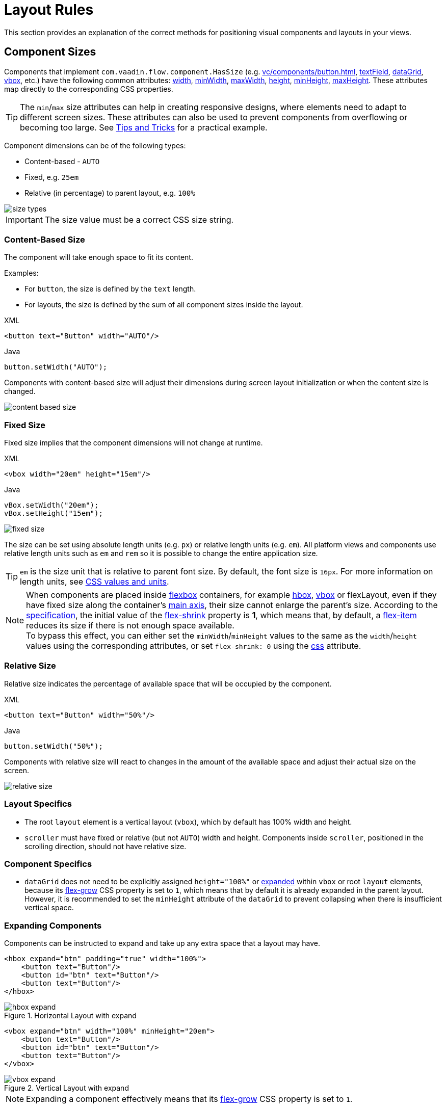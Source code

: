= Layout Rules

This section provides an explanation of the correct methods for positioning visual components and layouts in your views.

[[component-sizes]]
== Component Sizes

Components that implement `com.vaadin.flow.component.HasSize` (e.g. xref:vc/components/button.adoc[], xref:vc/components/button.adoc[textField], xref:vc/components/button.adoc[dataGrid], xref:vc/components/button.adoc[vbox], etc.) have the following common attributes: xref:vc/common-attributes.adoc#width[width], xref:vc/common-attributes.adoc#minWidth[minWidth], xref:vc/common-attributes.adoc#maxWidth[maxWidth], xref:vc/common-attributes.adoc#height[height], xref:vc/common-attributes.adoc#minHeight[minHeight], xref:vc/common-attributes.adoc#maxHeight[maxHeight]. These attributes map directly to the corresponding CSS properties.

TIP: The `min`/`max` size attributes can help in creating responsive designs, where elements need to adapt to different screen sizes. These attributes can also be used to prevent components from overflowing or becoming too large. See <<tips-and-tricks, Tips and Tricks>> for a practical example.

Component dimensions can be of the following types:

* Content-based - `AUTO`
* Fixed, e.g. `25em`
* Relative (in percentage) to parent layout, e.g. `100%`

image::layout-rules/size-types.png[]

IMPORTANT: The size value must be a correct CSS size string.

[[content-based-size]]
=== Content-Based Size

The component will take enough space to fit its content.

Examples:

* For `button`, the size is defined by the `text` length.
* For layouts, the size is defined by the sum of all component sizes inside the layout.

.XML
[source,xml]
----
<button text="Button" width="AUTO"/>
----

.Java
[source,java]
----
button.setWidth("AUTO");
----

Components with content-based size will adjust their dimensions during screen layout initialization or when the content size is changed.

image::layout-rules/content-based-size.png[]

[[fixed-size]]
=== Fixed Size

Fixed size implies that the component dimensions will not change at runtime.

.XML
[source,xml]
----
<vbox width="20em" height="15em"/>
----

.Java
[source,java]
----
vBox.setWidth("20em");
vBox.setHeight("15em");
----

image::layout-rules/fixed-size.png[]

The size can be set using absolute length units (e.g. `px`) or relative length units (e.g. `em`). All platform views and components use relative length units such as `em` and `rem` so it is possible to change the entire application size.

TIP: `em` is the size unit that is relative to parent font size. By default, the font size is `16px`. For more information on length units, see https://developer.mozilla.org/en-US/docs/Learn/CSS/Building_blocks/Values_and_units[CSS values and units^].

NOTE: When components are placed inside https://developer.mozilla.org/en-US/docs/Web/CSS/CSS_flexible_box_layout/Basic_concepts_of_flexbox[flexbox^] containers, for example xref:vc/layouts/hbox.adoc[hbox], xref:vc/layouts/vbox.adoc[vbox] or flexLayout, even if they have fixed size along the container's https://developer.mozilla.org/en-US/docs/Web/CSS/CSS_flexible_box_layout/Basic_concepts_of_flexbox#the_main_axis[main axis^], their size cannot enlarge the parent's size. According to the https://www.w3.org/TR/css-flexbox-1/#propdef-flex-shrink[specification^], the initial value of the https://developer.mozilla.org/en-US/docs/Web/CSS/flex-shrink[flex-shrink^] property is *1*, which means that, by default, a https://developer.mozilla.org/en-US/docs/Glossary/Flex_Item[flex-item^] reduces its size if there is not enough space available. +
To bypass this effect, you can either set the `minWidth`/`minHeight` values to the same as the `width`/`height` values using the corresponding attributes, or set `flex-shrink: 0` using the xref:vc/common-attributes.adoc#css[css] attribute.

[[relative-size]]
=== Relative Size

Relative size indicates the percentage of available space that will be occupied by the component.

.XML
[source,xml]
----
<button text="Button" width="50%"/>
----

.Java
[source,java]
----
button.setWidth("50%");
----

Components with relative size will react to changes in the amount of the available space and adjust their actual size on the screen.

image::layout-rules/relative-size.png[]

[[layout-specifics]]
=== Layout Specifics

* The root `layout` element is a vertical layout (`vbox`), which by default has 100% width and height.

* `scroller` must have fixed or relative (but not `AUTO`) width and height. Components inside `scroller`, positioned in the scrolling direction, should not have relative size.

[[component-specifics]]
=== Component Specifics

* `dataGrid` does not need to be explicitly assigned `height="100%"` or <<expand,expanded>>  within `vbox` or root `layout` elements, because its https://developer.mozilla.org/en-US/docs/Web/CSS/flex-grow[flex-grow^] CSS property is set to `1`, which means that by default it is already expanded in the parent layout. However, it is recommended to set the `minHeight` attribute of the `dataGrid` to prevent collapsing when there is insufficient vertical space.

[[expand]]
=== Expanding Components

Components can be instructed to expand and take up any extra space that a layout may have.

[source,xml]
----
<hbox expand="btn" padding="true" width="100%">
    <button text="Button"/>
    <button id="btn" text="Button"/>
    <button text="Button"/>
</hbox>
----

.Horizontal Layout with expand
image::layout-rules/hbox-expand.png[]

[source,xml]
----
<vbox expand="btn" width="100%" minHeight="20em">
    <button text="Button"/>
    <button id="btn" text="Button"/>
    <button text="Button"/>
</vbox>
----

.Vertical Layout with expand
image::layout-rules/vbox-expand.png[]

NOTE: Expanding a component effectively means that its https://developer.mozilla.org/en-US/docs/Web/CSS/flex-grow[flex-grow^] CSS property is set to `1`.

[[spacing-margin-padding]]
== Spacing, Margin and Padding

With spacing, margin and padding you can define an empty space around components and inside them.

[[spacing]]
=== Spacing

The `spacing` attribute toggles `spacing` theme setting for the component. If a theme supports this attribute, it will apply or remove spacing for the component.

.Horizontal Layout without spacing
image::layout-rules/hbox-no-spacing.png[]

.Horizontal Layout with default spacing
image::layout-rules/hbox-spacing.png[]

.Vertical Layout with default spacing
image::layout-rules/vbox-spacing.png[]

Spacing is on by default for `vbox` and `hbox` components.

[[spacing-variants]]
==== Spacing Variants

The `spacing` attribute implicitly adds medium spacing to the component theme, which is equivalent to defining `themeNames="spacing"`. To set other options, use the `themeNames` attribute explicitly. Five different spacing theme variants are available:

[cols="1,1"]
|===
|Theme Variant |Usage Recommendation

|`spacing-xs`
| Extra-small space between items

|`spacing-s`
| Small space between items

|`spacing`
| Medium space between items

|`spacing-l`
| Large space between items

|`spacing-xl`
| Extra-large space between items
|===

Example of adding `spacing-xl` spacing variant:

[source,xml]
----
<vbox themeNames="spacing-xl" alignItems="STRETCH">
    <button text="Button"/>
    <button text="Button"/>
    <button text="Button"/>
</vbox>
----

.Vertical Layout with spacing-xl theme variant
image::layout-rules/vbox-spacing-xl.png[]

[[padding]]
=== Padding

The `padding` attribute enables setting space between layout borders and nested components.

.Vertical Layout with padding
image::layout-rules/vbox-padding.png[]

Padding is on by default for `vbox`. You can turn it off by setting the `padding` attribute to `false`. For `hbox`, padding is off by default and can be turned on by setting the `padding` attribute to `true`.

[[margin]]
=== Margin

Margin is a space around layout borders.

.Vertical Layout with margin
image::layout-rules/vbox-margin.png[]

Margin is off by default. You can turn it on using the `margin` attribute.

[[alignment]]
== Alignment

[[justify-content-mode]]
=== JustifyContent Mode

The `justifyContent` attribute corresponds to the https://developer.mozilla.org/en-US/docs/Web/CSS/justify-content[justify-content^] CSS property which defines how the browser distributes space between and around content items along the *main axis* of a flex container.

[cols="1,1"]
|===
|Value |Descsription

|`START` (default)
|Items are positioned at the beginning of the container.

|`CENTER`
|Items are positioned at the center of the container.

|`END`
|Items are positioned at the end of the container.

|`BETWEEN`
|Items are positioned with space between the lines; first item is on the start line, last item on the end line.

|`AROUND`
|Items are evenly positioned in the line with equal space around them. Note that start and end gaps are half the size of the space between each item.

|`EVENLY`
|Items are positioned so that the spacing between any two items (and the space to the edges) is equal.
|===

For `vbox` and `flexLayout` with `flexDirection="COLUMN"` (that is when `flex-direction: column`) the `justifyContent` attribute works as follows:

[source,xml]
----
<vbox justifyContent="START" minHeight="20em">
    <button text="Button"/>
    <button text="Button"/>
    <button text="Button"/>
</vbox>
----

.Vertical Layout with justifyContent="START"
image::layout-rules/vbox-justifyContent-start.png[]

[source,xml]
----
<vbox justifyContent="CENTER" minHeight="20em">
    <button text="Button"/>
    <button text="Button"/>
    <button text="Button"/>
</vbox>
----

.Vertical Layout with justifyContent="CENTER"
image::layout-rules/vbox-justifyContent-center.png[]

[source,xml]
----
<vbox justifyContent="END" minHeight="20em">
    <button text="Button"/>
    <button text="Button"/>
    <button text="Button"/>
</vbox>
----

.Vertical Layout with justifyContent="END"
image::layout-rules/vbox-justifyContent-end.png[]

[source,xml]
----
<vbox justifyContent="BETWEEN" minHeight="20em">
    <button text="Button"/>
    <button text="Button"/>
    <button text="Button"/>
</vbox>
----

.Vertical Layout with justifyContent="BETWEEN"
image::layout-rules/vbox-justifyContent-between.png[]

[source,xml]
----
<vbox justifyContent="AROUND" minHeight="20em">
    <button text="Button"/>
    <button text="Button"/>
    <button text="Button"/>
</vbox>
----

.Vertical Layout with justifyContent="AROUND"
image::layout-rules/vbox-justifyContent-around.png[]

[source,xml]
----

<vbox justifyContent="EVENLY" minHeight="20em">
    <button text="Button"/>
    <button text="Button"/>
    <button text="Button"/>
</vbox>
----

.Vertical Layout with justifyContent="EVENLY"
image::layout-rules/vbox-justifyContent-evenly.png[]


For `hbox` and `flexLayout` with `flexDirection="ROW"` (that is when `flex-direction: row`), the `justifyContent` attribute works as follows:

[source,xml]
----
<hbox justifyContent="START" padding="true" width="100%">
    <button text="Button"/>
    <button text="Button"/>
    <button text="Button"/>
</hbox>
----

.Horizontal Layout with justifyContent="START"
image::layout-rules/hbox-justifyContent-start.png[]

[source,xml]
----
<hbox justifyContent="CENTER" padding="true" width="100%">
    <button text="Button"/>
    <button text="Button"/>
    <button text="Button"/>
</hbox>
----

.Horizontal Layout with justifyContent="CENTER"
image::layout-rules/hbox-justifyContent-center.png[]

[source,xml]
----
<hbox justifyContent="END" padding="true" width="100%">
    <button text="Button"/>
    <button text="Button"/>
    <button text="Button"/>
</hbox>
----

.Horizontal Layout with justifyContent="END"
image::layout-rules/hbox-justifyContent-end.png[]

[source,xml]
----
<hbox justifyContent="BETWEEN" padding="true" width="100%">
    <button text="Button"/>
    <button text="Button"/>
    <button text="Button"/>
</hbox>
----

.Horizontal Layout with justifyContent="BETWEEN"
image::layout-rules/hbox-justifyContent-between.png[]

[source,xml]
----
<hbox justifyContent="AROUND" padding="true" width="100%">
    <button text="Button"/>
    <button text="Button"/>
    <button text="Button"/>
</hbox>
----

.Horizontal Layout with justifyContent="AROUND"
image::layout-rules/hbox-justifyContent-around.png[]

[source,xml]
----
<hbox justifyContent="EVENLY" padding="true" width="100%">
    <button text="Button"/>
    <button text="Button"/>
    <button text="Button"/>
</hbox>
----

.Horizontal Layout with justifyContent="EVENLY"
image::layout-rules/hbox-justifyContent-evenly.png[]

[[align-items]]
=== AlignItems

The `alignItems` attribute corresponds to the https://developer.mozilla.org/en-US/docs/Web/CSS/align-items[align-items^] CSS property which defines the default behavior for how flex items are placed out along the cross axis on the current line. Think of it as the `justify-content` version for the *cross axis* (perpendicular to the *main axis*).

[cols="1,1"]
|===
|Value |Description

|`START`
|Items are placed at the start of the cross axis.

|`CENTER`
|Items are centered in the cross axis.

|`END`
|Items are placed at the end of the cross axis.

|`STRETCH`
|Items with *undefined size along the cross axis* are stretched to fit the container.

|`BASELINE`
|Items are positioned at the baseline of the container. Works for `flex-direction: row` only.

|`AUTO`
|The element inherits its parent container's align-items property, or "stretch" if it has no parent container.
|===

For `vbox` and `flexLayout` with `flexDirection="COLUMN"` (when `flex-direction: column`), the `alignItems` attribute works as follows:

[source,xml]
----
<vbox alignItems="START">
    <button text="Button" width="6em"/>
    <button text="Button" width="7em"/>
    <button text="Button" width="5em"/>
</vbox>
----

.Vertical Layout with alignItems="START"
image::layout-rules/vbox-alignItems-start.png[]

[source,xml]
----
<vbox alignItems="CENTER">
    <button text="Button" width="6em"/>
    <button text="Button" width="7em"/>
    <button text="Button" width="5em"/>
</vbox>
----

.Vertical Layout with alignItems="CENTER"
image::layout-rules/vbox-alignItems-center.png[]

[source,xml]
----
<vbox alignItems="END">
    <button text="Button" width="6em"/>
    <button text="Button" width="7em"/>
    <button text="Button" width="5em"/>
</vbox>
----

.Vertical Layout with alignItems="END"
image::layout-rules/vbox-alignItems-end.png[]

[source,xml]
----
<vbox alignItems="STRETCH">
    <button text="Button" width="AUTO"/>
    <button text="Button" width="AUTO"/>
    <button text="Button" width="AUTO"/>
</vbox>
----

.Vertical Layout with alignItems="STRETCH"
image::layout-rules/vbox-alignItems-stretch.png[]


For `hbox` and `flexLayout` with `flexDirection="ROW"` (when `flex-direction: row`), the `alignItems` attribute works as follows:

[source,xml]
----
<hbox alignItems="START" padding="true" width="100%" minHeight="10em">
    <button text="Button" height="2em"/>
    <button text="Button" height="3em"/>
    <button text="Button" height="1.5em"/>
</hbox>
----

.Horizontal Layout with alignItems="START"
image::layout-rules/hbox-alignItems-start.png[]

[source,xml]
----
<hbox alignItems="CENTER" padding="true" width="100%" minHeight="10em">
    <button text="Button" height="2em"/>
    <button text="Button" height="3em"/>
    <button text="Button" height="1.5em"/>
</hbox>
----

.Horizontal Layout with alignItems="CENTER"
image::layout-rules/hbox-alignItems-center.png[]

[source,xml]
----
<hbox alignItems="END" padding="true" width="100%" minHeight="10em">
    <button text="Button" height="2em"/>
    <button text="Button" height="3em"/>
    <button text="Button" height="1.5em"/>
</hbox>
----

.Horizontal Layout with alignItems="END"
image::layout-rules/hbox-alignItems-end.png[]

[source,xml]
----
<hbox alignItems="STRETCH" padding="true" width="100%" minHeight="10em">
    <button text="Button" height="AUTO"/>
    <button text="Button" height="AUTO"/>
    <button text="Button" height="AUTO"/>
</hbox>
----

.Horizontal Layout with alignItems="STRETCH"
image::layout-rules/hbox-alignItems-stretch.png[]

[source,xml]
----
<hbox alignItems="BASELINE" padding="true" width="100%" minHeight="10em">
    <button text="Button" height="2em"/>
    <button text="Button" height="3em"/>
    <button text="Button" height="1.5em"/>
</hbox>
----

.Horizontal Layout with alignItems="BASELINE"
image::layout-rules/hbox-alignItems-baseline.png[]


[[align-self]]
=== AlignSelf

The `alignSelf` attribute corresponds to the https://developer.mozilla.org/en-US/docs/Web/CSS/align-self[align-self] CSS property which defines an alignment for individual components inside the container. This individual alignment for the component overrides any alignment set by <<align-items,alignItems>>.

[source,xml]
----
<vbox alignItems="START">
    <button text="alignSelf=END" alignSelf="END"/>
    <button text="alignSelf=CENTER" alignSelf="CENTER"/>
    <button text="alignSelf=AUTO" alignSelf="AUTO"/>
</vbox>
----

.Vertical Layout with alignItems="START" and different alignSelf for nested components
image::layout-rules/vbox-alignSelf.png[]

[source,xml]
----
<hbox alignItems="START" justifyContent="BETWEEN" padding="true" width="100%" minHeight="10em">
    <button text="alignSelf=END" alignSelf="END"/>
    <button text="alignSelf=CENTER" alignSelf="CENTER"/>
    <button text="alignSelf=AUTO" alignSelf="AUTO"/>
</hbox>
----

.Horizontal Layout with alignItems="START" and different alignSelf for nested components
image::layout-rules/hbox-alignSelf.png[]

[[common-layout-mistakes]]
== Common Layout Mistakes

*Common mistake 1. Setting relative size for a component within a container with content-based size*

.Example of incorrect layout:
[source,xml]
----
<vbox>
    <dataGrid id="usersDataGrid" dataContainer="usersDc"
              width="100%" height="100%">
        <actions/>
        <columns>
            <column property="firstName"/>
            <column property="lastName"/>
            <column property="username"/>
        </columns>
    </dataGrid>
</vbox>
----

In this example, `dataGrid` has 100% height, while the default height for `vbox` is `AUTO`, i.e. content-based. As a result, `dataGrid` is collapsed.

.Example of relative size for a component within a container with content-based size
image::layout-rules/dataGrid-relative-size.png[]

*Common mistake 2. Not disabling padding for nested `vbox` containers*

.Example of incorrect layout:
[source,xml]
----
<layout>
    <genericFilter ...>
        ...
    </genericFilter>

    <vbox width="100%">
        <hbox id="buttonsPanel" classNames="buttons-panel">
            ...
        </hbox>
        <dataGrid id="usersDataGrid" ...>
            ...
        </dataGrid>
    </vbox>
    <hbox>
        ...
    </hbox>
</layout>
----

In this example, `dataGrid` and `hbox` are placed inside a `vbox` which by default has padding enabled. As a result, components inside `vbox` are not aligned with the ones outside.

.Example of nested Vertical Layout with enabled padding
image::layout-rules/vbox-incorrect-padding.png[]

*Common mistake 3. Aligning components with relative size*

.Example of incorrect layout:
[source,xml]
----
<hbox alignItems="CENTER" padding="true" width="100%" minHeight="10em">
    <span text="Span" height="100%"/>
</hbox>
----

In this example, `span` has 100% height within `hbox` container which defines `alignItems="CENTER"`. As a result, text is placed in the top left corner.

.Example of aligning components with relative size
image::layout-rules/relative-size-alignment.png[]

*Common mistake 4. Stretching components with fixed size*

.Example of incorrect layout:
[source,xml]
----
<hbox alignItems="STRETCH" padding="true" width="100%" minHeight="10em">
    <button text="Button"/>
    <button text="Button"/>
    <button text="Button"/>
</hbox>
----

In this example, buttons have default height defined in styles. As a result, buttons are not stretched vertically.

.Example of stretching components with fixed size
image::layout-rules/fixed-size-stretching.png[]

*Common mistake 5. Setting size without size unit*

.Example of incorrect size:
[source,xml]
----
<textField width="400"/>
----

In this example, `textField` has no size unit specified. As a result, the size value is ignored, because there is no default size unit.

[[tips-and-tricks]]
== Tips and Tricks

[[adapting-to-different-screen-size]]
=== Adapting to Different Screen Size

An example of defining a responsive text field that has fixed size on big screens and 100% width on small ones:

[source,xml]
----
<hbox width="100%">
    <textField width="100%" maxWidth="40em"/>
    <button text="Button"/>
</hbox>
----

image::layout-rules/responsive-text-field.gif[]


An example of defining a form layout with a single column that has fixed size on big screens and 100% width on small ones:

[source,xml]
----
<formLayout id="form"
            dataContainer="taskTypeDc"
            classNames="mx-m"
            maxWidth="40em"> <!--2-->
    <responsiveSteps>
        <responsiveStep minWidth="0" columns="1"/> <!--1-->
    </responsiveSteps>

    <textField id="nameField" property="name"/>
    <textArea id="descriptionField" property="description"
              height="9.5em"/>
</formLayout>
----
<1> Defining that the form layout must have a single column for all layout sizes
<2> Setting the maximum width

image::layout-rules/single-column-formLayout.gif[]

[[using-lumo-utility-classes]]
=== Using Lumo Utility Classes

For simple styling, you can use {vaadin-docs}/styling/lumo/utility-classes[Lumo Utility Classes^] provided by Vaadin. *Lumo Utility Classes* are predefined CSS class names and stylesheets. They can be used to style HTML elements and layouts without having to write CSS.

Each utility class applies a particular style to the element, such as background color, borders, fonts, sizing, or spacing. Classes for applying CSS flexbox and grid layout features are also available.

The {vaadin-api}/com/vaadin/flow/theme/lumo/LumoUtility.html[LumoUtility^] Java class contains `String` constants for all utility classes. They're divided into nested category classes, such as `LumoUtility.Margin`.

An example of using Lumo utility classes to add a border with roundness to a container:

[source,xml]
----
<vbox id="imageWrapper"
      classNames="border                <!--1-->
                  rounded-m             <!--2-->
                  border-contrast-20"   <!--3-->
      alignItems="CENTER"
      width="100%" maxWidth="30em">
----
<1> Adds border with default border color
<2> Sets border radius equal to `var(--lumo-border-radius-m)`
<3> Sets border color equal to `var(--lumo-contrast-20pct)`

image::layout-rules/LumoUtility-example.png[]

An example of aligning a component to the end of horizontal container:

[source,xml]
----
<header id="header" classNames="jmix-main-view-header">
    <drawerToggle id="drawerToggle"
                  classNames="jmix-main-view-drawer-toggle"
                  themeNames="contrast"
                  ariaLabel="msg://drawerToggle.ariaLabel"/>
    <h1 id="viewTitle" classNames="jmix-main-view-title"/>

    <button id="logoutButton" icon="SIGN_OUT" classNames="ms-auto me-s"/> <!--1-->
</header>
----
<1> `ms-auto` effectively means `margin-inline-start: auto`, i.e. defines the logical inline start margin of an element, which maps to a physical margin depending on https://developer.mozilla.org/en-US/docs/Web/CSS/flex-direction[flex-direction^]; `me-s` effectively means `margin-inline-end: var(--lumo-space-s)`, i.e. defines the logical inline end margin of an element.

image::layout-rules/align-to-end.png[]